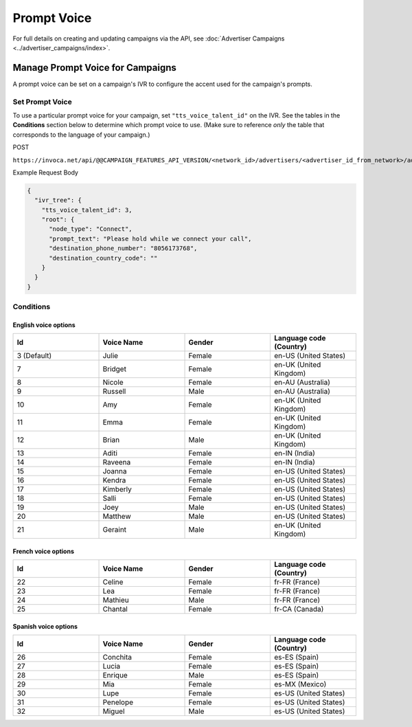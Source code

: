Prompt Voice
======================

For full details on creating and updating campaigns via the API, see :doc:`Advertiser Campaigns <../advertiser_campaigns/index>`.

Manage Prompt Voice for Campaigns
"""""""""""""""""""""""""""""""""""""""""""

A prompt voice can be set on a campaign's IVR to configure the accent used for the campaign's prompts.

Set Prompt Voice
~~~~~~~~~~~~~~~~~~~~~~~~~~

To use a particular prompt voice for your campaign, set ``"tts_voice_talent_id"`` on the IVR. See the tables in the **Conditions** section below to determine which prompt voice to use. (Make sure to reference *only* the table that corresponds to the language of your campaign.)

POST

``https://invoca.net/api/@@CAMPAIGN_FEATURES_API_VERSION/<network_id>/advertisers/<advertiser_id_from_network>/advertiser_campaigns/<advertiser_campaign_id_from_network>.json``

Example Request Body

.. code-block:: json

  {
    "ivr_tree": {
      "tts_voice_talent_id": 3,
      "root": {
        "node_type": "Connect",
        "prompt_text": "Please hold while we connect your call",
        "destination_phone_number": "8056173768",
        "destination_country_code": ""
      }
    }
  }

Conditions
~~~~~~~~~~

English voice options
---------------------

.. list-table::
  :widths: 10 10 10 10
  :header-rows: 1
  :class: parameters

  * - Id
    - Voice Name
    - Gender
    - Language code (Country)

  * - 3 (Default)
    - Julie
    - Female
    - en-US (United States)

  * - 7
    - Bridget
    - Female
    - en-UK (United Kingdom)

  * - 8
    - Nicole
    - Female
    - en-AU (Australia)

  * - 9
    - Russell
    - Male
    - en-AU (Australia)

  * - 10
    - Amy
    - Female
    - en-UK (United Kingdom)

  * - 11
    - Emma
    - Female
    - en-UK (United Kingdom)

  * - 12
    - Brian
    - Male
    - en-UK (United Kingdom)

  * - 13
    - Aditi
    - Female
    - en-IN (India)

  * - 14
    - Raveena
    - Female
    - en-IN (India)

  * - 15
    - Joanna
    - Female
    - en-US (United States)

  * - 16
    - Kendra
    - Female
    - en-US (United States)

  * - 17
    - Kimberly
    - Female
    - en-US (United States)

  * - 18
    - Salli
    - Female
    - en-US (United States)

  * - 19
    - Joey
    - Male
    - en-US (United States)

  * - 20
    - Matthew
    - Male
    - en-US (United States)

  * - 21
    - Geraint
    - Male
    - en-UK (United Kingdom)


French voice options
--------------------

.. list-table::
  :widths: 10 10 10 10
  :header-rows: 1
  :class: parameters

  * - Id
    - Voice Name
    - Gender
    - Language code (Country)

  * - 22
    - Celine
    - Female
    - fr-FR (France)

  * - 23
    - Lea
    - Female
    - fr-FR (France)

  * - 24
    - Mathieu
    - Male
    - fr-FR (France)

  * - 25
    - Chantal
    - Female
    - fr-CA (Canada)


Spanish voice options
---------------------

.. list-table::
  :widths: 10 10 10 10
  :header-rows: 1
  :class: parameters

  * - Id
    - Voice Name
    - Gender
    - Language code (Country)

  * - 26
    - Conchita
    - Female
    - es-ES (Spain)

  * - 27
    - Lucia
    - Female
    - es-ES (Spain)

  * - 28
    - Enrique
    - Male
    - es-ES (Spain)

  * - 29
    - Mia
    - Female
    - es-MX (Mexico)

  * - 30
    - Lupe
    - Female
    - es-US (United States)

  * - 31
    - Penelope
    - Female
    - es-US (United States)

  * - 32
    - Miguel
    - Male
    - es-US (United States)

